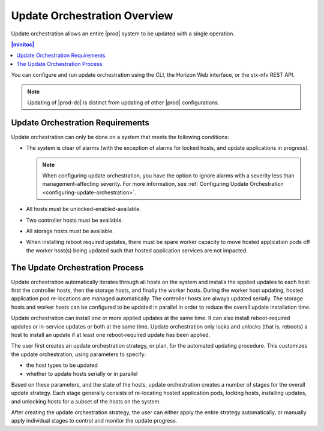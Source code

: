 
.. kzb1552920557323
.. _update-orchestration-overview:

=============================
Update Orchestration Overview
=============================

Update orchestration allows an entire |prod| system to be updated with a single
operation.

.. contents:: |minitoc|
   :local:
   :depth: 1

You can configure and run update orchestration using the CLI, the Horizon Web
interface, or the stx-nfv REST API.

.. note::
    Updating of |prod-dc| is distinct from updating of other |prod|
    configurations. 
    
.. xbooklink    For information on updating |prod-dc|, see |distcloud-doc|:
    :ref:`Update Management for Distributed Cloud
    <update-management-for-distributed-cloud>`.

.. _update-orchestration-overview-section-N10031-N10023-N10001:

---------------------------------
Update Orchestration Requirements
---------------------------------

Update orchestration can only be done on a system that meets the following
conditions:

.. _update-orchestration-overview-ul-e1y-t4c-nx:

-   The system is clear of alarms \(with the exception of alarms for locked
    hosts, and update applications in progress\).

    .. note::
        When configuring update orchestration, you have the option to ignore
        alarms with a severity less than management-affecting severity. For
        more information, see :ref:`Configuring Update Orchestration
        <configuring-update-orchestration>`.

-   All hosts must be unlocked-enabled-available.

-   Two controller hosts must be available.

-   All storage hosts must be available.

-   When installing reboot required updates, there must be spare worker
    capacity to move hosted application pods off the worker host\(s\) being
    updated such that hosted application services are not impacted.

.. _update-orchestration-overview-section-N1009D-N10023-N10001:

--------------------------------
The Update Orchestration Process
--------------------------------

Update orchestration automatically iterates through all hosts on the system and
installs the applied updates to each host: first the controller hosts, then the
storage hosts, and finally the worker hosts. During the worker host updating,
hosted application pod re-locations are managed automatically. The controller
hosts are always updated serially. The storage hosts and worker hosts can be
configured to be updated in parallel in order to reduce the overall update
installation time.

Update orchestration can install one or more applied updates at the same time.
It can also install reboot-required updates or in-service updates or both at
the same time. Update orchestration only locks and unlocks \(that is, reboots\)
a host to install an update if at least one reboot-required update has been
applied.

The user first creates an update orchestration strategy, or plan, for the
automated updating procedure. This customizes the update orchestration, using
parameters to specify:

.. _update-orchestration-overview-ul-eyw-fyr-31b:

-   the host types to be updated

-   whether to update hosts serially or in parallel

Based on these parameters, and the state of the hosts, update orchestration
creates a number of stages for the overall update strategy. Each stage
generally consists of re-locating hosted application pods, locking hosts,
installing updates, and unlocking hosts for a subset of the hosts on the
system.

After creating the update orchestration strategy, the user can either apply the
entire strategy automatically, or manually apply individual stages to control
and monitor the update progress.
